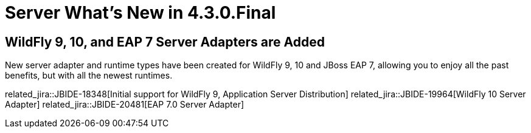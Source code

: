 = Server What's New in 4.3.0.Final
:page-layout: whatsnew
:page-component_id: server
:page-component_version: 4.3.0.Final
:page-product_id: jbt_core
:page-product_version: 4.3.0.Final

== WildFly 9, 10, and EAP 7 Server Adapters are Added

New server adapter and runtime types have been created for WildFly 9, 10 and JBoss EAP 7, allowing you to enjoy all the past benefits, but with all the newest runtimes.

related_jira::JBIDE-18348[Initial support for WildFly 9, Application Server Distribution]
related_jira::JBIDE-19964[WildFly 10 Server Adapter]
related_jira::JBIDE-20481[EAP 7.0 Server Adapter]